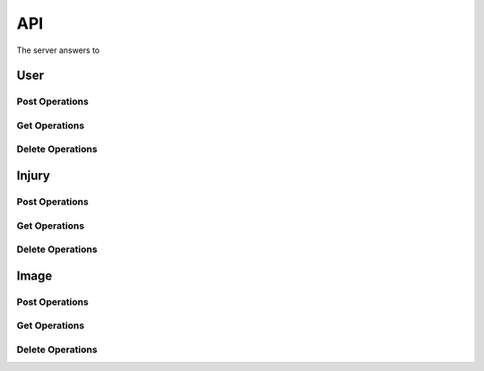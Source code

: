 API
===

The server answers to 

User
----

Post Operations
^^^^^^^^^^^^^^^

..  http:post:: /api/v1/usuarios

    Create a new user.

    :<json string primeiro_nome: First name
    :<json string ultimo_nome: Family name
    :<json string email: Email address
    :<json string senha: Password
    :<json int ativo: 1 if user is active and 0 otherwise.

    :>json string primeiro_nome: First name
    :>json string ultimo_nome: Family name
    :>json string email: Email address
    :>json string senha: Password
    :>json int ativo: 1 if user is active and 0 otherwise.

    :statuscode 200:
    :statuscode 400:
    :statuscode 401:
    :statuscode 409:
    :statuscode 500:

..  http:post:: /api/v1/usuarios-administrador

    Create a new user with administrator rights.

    :<json string primeiro_nome: First name
    :<json string ultimo_nome: Family name
    :<json string email: Email address
    :<json string senha: Password
    :<json int ativo: 1 if user is active and 0 otherwise.
    :<json string api_key: Key to REST API
    :<json string nivel_acesso: Access level of the administrator

    :>json string primeiro_nome: First name
    :>json string ultimo_nome: Family name
    :>json string email: Email address
    :>json string senha: Password
    :>json int ativo: 1 if user is active and 0 otherwise.
    :>json string api_key: Key to REST API
    :>json string nivel_acesso: Access level of the administrator

    :statuscode 200:
    :statuscode 400:
    :statuscode 401:
    :statuscode 409:
    :statuscode 500:

..  http:post:: /api/v1/usuarios-citopatologista

    Create a new user with cytopathologist rights.

    :<json string primeiro_nome: First name
    :<json string ultimo_nome: Family name
    :<json string email: Email address
    :<json string senha: Password
    :<json int ativo: 1 if user is active and 0 otherwise.
    :<json string codigo_crc: Cytopathologist registration code

    :>json string primeiro_nome: First name
    :>json string ultimo_nome: Family name
    :>json string email: Email address
    :>json string senha: Password
    :>json int ativo: 1 if user is active and 0 otherwise.
    :>json string codigo_crc: Cytopathologist registration code

    :statuscode 200:
    :statuscode 400:
    :statuscode 401:
    :statuscode 409:
    :statuscode 500:

..  http:post:: /api/v1/usuarios/analista/{user_id}

    Promote user with `id` equals `user_id` to be analyst.

    :param post_id: post's unique id
    :type post_id: int

    :>json string id: User's identifier

    :statuscode 200:
    :statuscode 400:
    :statuscode 401:
    :statuscode 409:
    :statuscode 500:

Get Operations
^^^^^^^^^^^^^^

..  http:get:: /api/v1/usuarios

    Get list of all users.

    :>jsonarr string primeiro_nome: First name
    :>jsonarr string ultimo_nome: Family name
    :>jsonarr string email: Email address
    :>jsonarr string senha: Password
    :>jsonarr int ativo: 1 if user is active and 0 otherwise.

..  http:get:: /api/v1/usuarios/{user_id}

    Get single user.

    :param user_id: User's identifier or 0
    :type user_id: int

    :<json string email: Email address
    :<json string senha: Password

    :>json string primeiro_nome: First name
    :>json string ultimo_nome: Family name
    :>json string email: Email address
    :>json string senha: Password
    :>json int ativo: 1 if user is active and 0 otherwise.

    :statuscode 200:
    :statuscode 400:
    :statuscode 401:
    :statuscode 409:
    :statuscode 500:

    **Example**

    ..  literalinclude:: examples/get-usuarios-1.sh
        :language: bash
        :caption: Input

    ..  literalinclude:: examples/get-usuarios-1.sh.output
        :language: json
        :caption: Output

Delete Operations
^^^^^^^^^^^^^^^^^

Injury
------

Post Operations
^^^^^^^^^^^^^^^

..  http:post:: /api/v1/imagens-lesoes/{id_usuario}

    Create new injury.

    :<jsonarr string nome: Name of the injury
    :<jsonarr string detalhes: Details of the injury

    :>jsonarr string nome: Name of the injury
    :>jsonarr string detalhes: Details of the injury

    :statuscode 200:
    :statuscode 400:
    :statuscode 401:
    :statuscode 409:
    :statuscode 500:

    **Example**

    ..  literalinclude:: examples/post-imagens-lesoes.sh
        :language: bash
        :caption: Input

    ..  literalinclude:: examples/post-imagens-lesoes.sh.output
        :language: json
        :caption: Output

Get Operations
^^^^^^^^^^^^^^

Delete Operations
^^^^^^^^^^^^^^^^^



Image
-----

Post Operations
^^^^^^^^^^^^^^^

..  http:post:: /api/v1/imagens

    Create new image.

    :<json string id_usuario: User's id
    :<json string ultimo_nome: Family name
    :<json string email: Email address
    :<json string senha: Password
    :<json int ativo: 1 if user is active and 0 otherwise.

    :>json string primeiro_nome: First name
    :>json string ultimo_nome: Family name
    :>json string email: Email address
    :>json string senha: Password
    :>json int ativo: 1 if user is active and 0 otherwise.

    :statuscode 200:
    :statuscode 400:
    :statuscode 401:
    :statuscode 409:
    :statuscode 500:

Get Operations
^^^^^^^^^^^^^^

Delete Operations
^^^^^^^^^^^^^^^^^